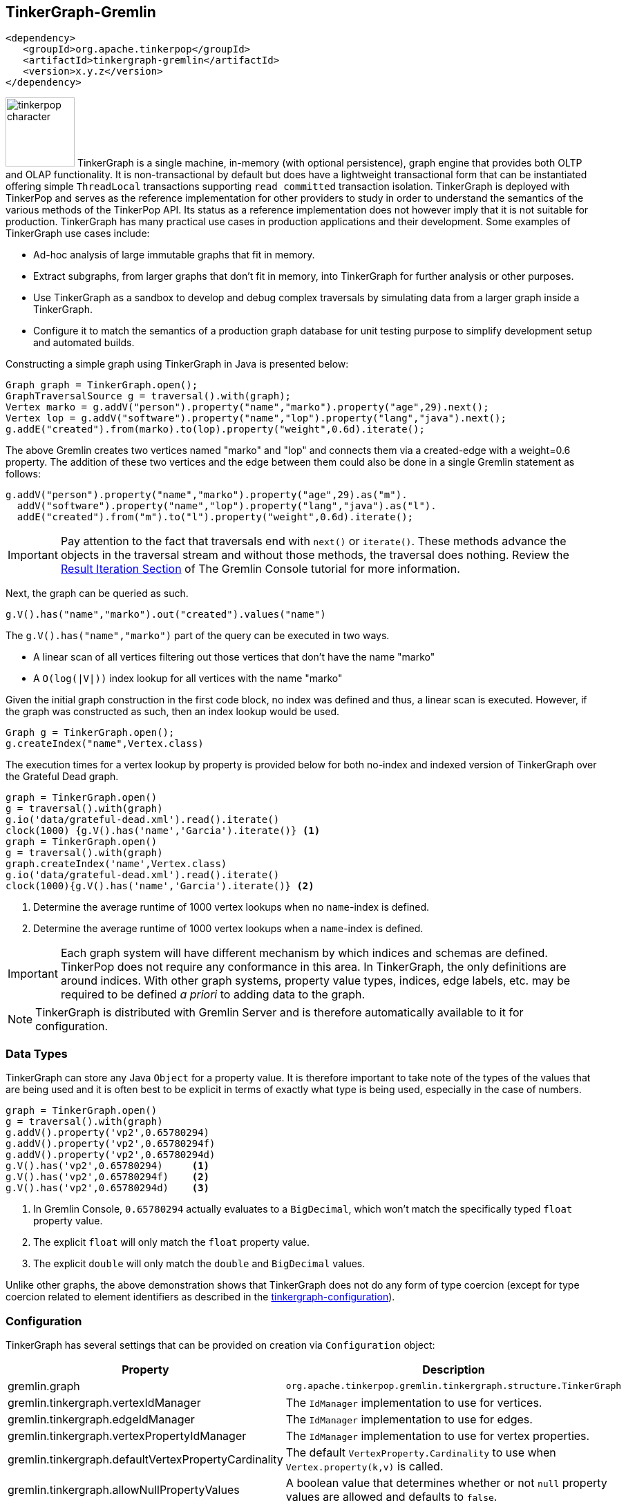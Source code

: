 ////
Licensed to the Apache Software Foundation (ASF) under one or more
contributor license agreements.  See the NOTICE file distributed with
this work for additional information regarding copyright ownership.
The ASF licenses this file to You under the Apache License, Version 2.0
(the "License"); you may not use this file except in compliance with
the License.  You may obtain a copy of the License at

  http://www.apache.org/licenses/LICENSE-2.0

Unless required by applicable law or agreed to in writing, software
distributed under the License is distributed on an "AS IS" BASIS,
WITHOUT WARRANTIES OR CONDITIONS OF ANY KIND, either express or implied.
See the License for the specific language governing permissions and
limitations under the License.
////
[[tinkergraph-gremlin]]
== TinkerGraph-Gremlin

[source,xml]
----
<dependency>
   <groupId>org.apache.tinkerpop</groupId>
   <artifactId>tinkergraph-gremlin</artifactId>
   <version>x.y.z</version>
</dependency>
----

image:tinkerpop-character.png[width=100,float=left] TinkerGraph is a single machine, in-memory (with optional
persistence), graph engine that provides both OLTP and OLAP functionality. It is non-transactional by default but does
have a lightweight transactional form that can be instantiated offering simple `ThreadLocal` transactions supporting
`read committed` transaction isolation. TinkerGraph is deployed with TinkerPop and serves as the reference
implementation for other providers to study in order to understand the semantics of the various methods of the
TinkerPop API. Its status as a reference implementation does not however imply that it is not suitable for production.
TinkerGraph has many practical use cases in production applications and their development. Some examples of TinkerGraph
use cases include:

* Ad-hoc analysis of large immutable graphs that fit in memory.
* Extract subgraphs, from larger graphs that don't fit in memory, into TinkerGraph for further analysis or other
purposes.
* Use TinkerGraph as a sandbox to develop and debug complex traversals by simulating data from a larger graph inside
a TinkerGraph.
* Configure it to match the semantics of a production graph database for unit testing purpose to simplify development
setup and automated builds.

Constructing a simple graph using TinkerGraph in Java is presented below:

[source,java]
----
Graph graph = TinkerGraph.open();
GraphTraversalSource g = traversal().with(graph);
Vertex marko = g.addV("person").property("name","marko").property("age",29).next();
Vertex lop = g.addV("software").property("name","lop").property("lang","java").next();
g.addE("created").from(marko).to(lop).property("weight",0.6d).iterate();
----

The above Gremlin creates two vertices named "marko" and "lop" and connects them via a created-edge with a weight=0.6
property. The addition of these two vertices and the edge between them could also be done in a single Gremlin statement
as follows:

[source,java]
----
g.addV("person").property("name","marko").property("age",29).as("m").
  addV("software").property("name","lop").property("lang","java").as("l").
  addE("created").from("m").to("l").property("weight",0.6d).iterate();
----

IMPORTANT: Pay attention to the fact that traversals end with `next()` or `iterate()`. These methods advance the
objects in the traversal stream and without those methods, the traversal does nothing. Review the
link:https://tinkerpop.apache.org/docs/x.y.z/tutorials/the-gremlin-console/#result-iteration[Result Iteration Section]
of The Gremlin Console tutorial for more information.

Next, the graph can be queried as such.

[source,java]
g.V().has("name","marko").out("created").values("name")

The `g.V().has("name","marko")` part of the query can be executed in two ways.

 * A linear scan of all vertices filtering out those vertices that don't have the name "marko"
 * A `O(log(|V|))` index lookup for all vertices with the name "marko"

Given the initial graph construction in the first code block, no index was defined and thus, a linear scan is executed.
However, if the graph was constructed as such, then an index lookup would be used.

[source,java]
Graph g = TinkerGraph.open();
g.createIndex("name",Vertex.class)

The execution times for a vertex lookup by property is provided below for both no-index and indexed version of
TinkerGraph over the Grateful Dead graph.

[gremlin-groovy]
----
graph = TinkerGraph.open()
g = traversal().with(graph)
g.io('data/grateful-dead.xml').read().iterate()
clock(1000) {g.V().has('name','Garcia').iterate()} <1>
graph = TinkerGraph.open()
g = traversal().with(graph)
graph.createIndex('name',Vertex.class)
g.io('data/grateful-dead.xml').read().iterate()
clock(1000){g.V().has('name','Garcia').iterate()} <2>
----

<1> Determine the average runtime of 1000 vertex lookups when no `name`-index is defined.
<2> Determine the average runtime of 1000 vertex lookups when a `name`-index is defined.

IMPORTANT: Each graph system will have different mechanism by which indices and schemas are defined. TinkerPop
does not require any conformance in this area. In TinkerGraph, the only definitions are around indices. With other
graph systems, property value types, indices, edge labels, etc. may be required to be defined _a priori_ to adding
data to the graph.

NOTE: TinkerGraph is distributed with Gremlin Server and is therefore automatically available to it for configuration.

=== Data Types

TinkerGraph can store any Java `Object` for a property value. It is therefore important to take note of the types of
the values that are being used and it is often best to be explicit in terms of exactly what type is being used,
especially in the case of numbers.

[gremlin-groovy]
----
graph = TinkerGraph.open()
g = traversal().with(graph)
g.addV().property('vp2',0.65780294)
g.addV().property('vp2',0.65780294f)
g.addV().property('vp2',0.65780294d)
g.V().has('vp2',0.65780294)     <1>
g.V().has('vp2',0.65780294f)    <2>
g.V().has('vp2',0.65780294d)    <3>
----

<1> In Gremlin Console, `0.65780294` actually evaluates to a `BigDecimal`, which won't match the specifically typed
`float` property value.
<2> The explicit `float` will only match the `float` property value.
<3> The explicit `double` will only match the `double` and `BigDecimal` values.

Unlike other graphs, the above demonstration shows that TinkerGraph does not do any form of type coercion (except for
type coercion related to element identifiers as described in the <<next section,tinkergraph-configuration>>).

[[tinkergraph-configuration]]
=== Configuration

TinkerGraph has several settings that can be provided on creation via `Configuration` object:

[width="100%",cols="2,10",options="header"]
|=========================================================
|Property |Description
|gremlin.graph |`org.apache.tinkerpop.gremlin.tinkergraph.structure.TinkerGraph`
|gremlin.tinkergraph.vertexIdManager |The `IdManager` implementation to use for vertices.
|gremlin.tinkergraph.edgeIdManager |The `IdManager` implementation to use for edges.
|gremlin.tinkergraph.vertexPropertyIdManager |The `IdManager` implementation to use for vertex properties.
|gremlin.tinkergraph.defaultVertexPropertyCardinality |The default `VertexProperty.Cardinality` to use when `Vertex.property(k,v)` is called.
|gremlin.tinkergraph.allowNullPropertyValues |A boolean value that determines whether or not `null` property values are allowed and defaults to `false`.
|gremlin.tinkergraph.graphLocation |The path and file name for where TinkerGraph should persist the graph data. If a
value is specified here, the `gremlin.tinkergraph.graphFormat` should also be specified.  If this value is not
included (default), then the graph will stay in-memory and not be loaded/persisted to disk.
|gremlin.tinkergraph.graphFormat |The format to use to serialize the graph which may be one of the following:
`graphml`, `graphson`, `gryo`, or a fully qualified class name that implements Io.Builder interface (which allows for
external third party graph reader/writer formats to be used for persistence).
If a value is specified here, then the `gremlin.tinkergraph.graphLocation` should
also be specified.  If this value is not included (default), then the graph will stay in-memory and not be
loaded/persisted to disk.
|=========================================================

NOTE: To use <<tinkergraph-gremlin-tx, transactions>>, configure `gremlin.graph` as
`org.apache.tinkerpop.gremlin.tinkergraph.structure.TinkerTransactionGraph`.

The `IdManager` settings above refer to how TinkerGraph will control identifiers for vertices, edges and vertex
properties.  There are several options for each of these settings: `ANY`, `LONG`, `INTEGER`, `UUID`, `STRING` or the
fully qualified class name of an `IdManager` implementation on the classpath.  When not specified, the default values
for all settings is `ANY`, meaning that the graph will work with any object on the JVM as the identifier and will
generate new identifiers from `Long` when the identifier is not user supplied.  TinkerGraph will also expect the
user to understand the types used for identifiers when querying, meaning that `g.V(1)` and `g.V(1L)` could return
two different vertices.  `LONG`, `INTEGER` and `UUID` settings will try to coerce identifier values to the expected
type as well as generate new identifiers with that specified type.

TIP: Setting the `IdManager` to `ANY` also allows `String` type ID values to be used.                                              

If the TinkerGraph is configured for persistence with `gremlin.tinkergraph.graphLocation` and
`gremlin.tinkergraph.graphFormat`, then the graph will be written to the specified location with the specified
format when `Graph.close()` is called.  In addition, if these settings are present, TinkerGraph will attempt to
load the graph from the specified location.

IMPORTANT: If choosing `graphson` as the `gremlin.tinkergraph.graphFormat`, be sure to also establish the  various
`IdManager` settings as well to ensure that identifiers are properly coerced to the appropriate types as GraphSON
can lose the identifier's type during serialization (i.e. it will assume `Integer` when the default for TinkerGraph
is `Long`, which could lead to load errors that result in a message like, "Vertex with id already exists").

It is important to consider the data being imported to TinkerGraph with respect to `defaultVertexPropertyCardinality`
setting.  For example, if a `.gryo` file is known to contain multi-property data, be sure to set the default
cardinality to `list` or else the data will import as `single`.  Consider the following:

[gremlin-groovy]
----
graph = TinkerGraph.open()
g = traversal().with(graph)
g.io("data/tinkerpop-crew.kryo").read().iterate()
g.V().properties()
conf = new BaseConfiguration()
conf.setProperty("gremlin.tinkergraph.defaultVertexPropertyCardinality","list")
graph = TinkerGraph.open(conf)
g = traversal().with(graph)
g.io("data/tinkerpop-crew.kryo").read().iterate()
g.V().properties()
----

[[tinkergraph-gremlin-tx]]
=== Transactions

`TinkerGraph` includes optional transaction support and thread-safety through the `TinkerTransactionGraph` class.
The default configuration of TinkerGraph remains non-transactional.

NOTE: This feature was first made available in TinkerPop 3.7.0.

==== Transaction Semantics

`TinkerTransactionGraph` only has support for `ThreadLocal` transactions, so embedded graph transactions may not be fully
supported. You can think of the transaction as belonging to a thread, any traversals executed within the same thread
will share the same transaction even if you attempt to start a new transaction.

`TinkerTransactionGraph` provides the `read committed` transaction isolation level. This means that it will always try to
guard against dirty reads but will not prevent non-repeatable reads or phantom reads. While you may notice stricter 
isolation semantics in some cases, you should not depend on this behavior as it may change in the future.

`TinkerTransactionGraph` employs optimistic locking as its locking strategy. This reduces complexity in the design as
there are fewer timeouts that the user needs to manage. However, a consequence of this approach is that a transaction
will throw a `TransactionException` if two different transactions attempt to lock the same element (see "Best Practices"
below).

[[testing-remote-providers]]
==== Testing Remote Providers

These transaction semantics described above may not fit use cases for some production scenarios that require strict
ACID-like transactions. Therefore, it is recommended that `TinkerTransactionGraph` be used as a `Graph` for test
environments where you still require access to a `Graph` that supports transactions. `TinkerTransactionGraph` does fully
support TinkerPop's `Transaction` interface which still makes it a useful `Graph` for exploring the
<<transactions,Transaction API>>.

A common scenario where this sort of testing is helpful is with <<connecting-rgp, Remote Graph Providers>>, where
developing unit tests might be hard against a graph service. Instead, configure `TinkerTransactionGraph`, either in an
embedded style if using Java or with Gremlin Server for other cases.

[source,java]
----
// consider this class that returns the results of some Gremlin. by constructing the
// GraphService in a way that takes a GraphTraversalSource it becomes possible to
// execute getPersons() under any graph system.
public class GraphService {
    private final GraphTraversalSource g;

    public GraphService(GraphTraversalSource g) {
        this.g = g;
    }

    public List<Vertex> getPersons() {
        return g.V().hasLabel("person").toList();
    }
}

// when writing tests for the GraphService it becomes possible to configure the test
// to run in a variety of scenarios. here we decide that TinkerTransactionGraph is a
// suitable test graph replacement for our actual production graph.
public class GraphServiceTest {
    private static final TinkerTransactionGraph graph = TinkerTransactionGraph.open();
    private static final GraphTraversalSource g = traversal.with(graph);
    private static final GraphService service = new GraphService(g);

    @Test
    public void shouldGetPersons() {
        final List<Vertex> persons = service.getPersons();
        assertEquals(6, persons.size());
    }
}

// or perhaps, since we're using a remote graph provider, we feel it would be better to
// start Gremlin Server with a TinkerTransactionGraph configured using a docker container,
// embedding it directly in our tests or running it as a separate process like:
//
// bin/gremlin-server.sh conf/gremlin-server-transaction.yaml
//
// and then connect to it with a driver in more of an integration test style. obviously,
// with this approach you could also configure your production graph directly or use custom
// build options to trigger different test configurations for a more dynamic approach
public class GraphServiceTest {
    private static final GraphTraversalSource g = traversal.with(
            new DriverRemoteConnection('ws://localhost:8182/gremlin'));
    private static final GraphService service = new GraphService(g);

    @Test
    public void shouldGetPersons() {
        final List<Vertex> persons = service.getPersons();
        assertEquals(6, persons.size());
    }
}
----

WARNING: There can be subtle behavioral differences between TinkerGraph and the graph ultimately intended for use.
Be aware of the differences when writing tests to ensure that you are testing behaviors of your applications
appropriately.

==== Best Practices

Errors can occur before a transaction gets committed. Specifically for `TinkerTransactionGraph`, you may encounter many
`TransactionException` errors in a highly concurrent environment due its optimistic approach to locking. Users should
follow the try-catch-rollback pattern described in the
link:https://tinkerpop.apache.org/docs/x.y.z/reference/#transactions[transactions] section in combination with
exponential backoff based retries to mitigate this issue.

==== Performance Considerations

While transactions impose minimal impact for mutating workloads, users should expect performance degradation for
read-only work relative to the non-transactional configuration. However, its approach to locking
(write-only, optimistic) and its in-memory nature, TinkerTransactionGraph is likely faster than other `Graph`
implementations that support transactions.

==== Examples

Constructing a simple graph using `TinkerTransactionGraph` in Java is presented below:

[source,java]
----
Graph graph = TinkerTransactionGraph.open();
g = traversal().with(graph)
GraphTraversalSource gtx = g.tx().begin();

try {
  Vertex marko = gtx.addV("person").property("name","marko").property("age",29).next();
  Vertex lop = gtx.addV("software").property("name","lop").property("lang","java").next();
  gtx.addE("created").from(marko).to(lop).property("weight",0.6d).iterate();

  gtx.tx().commit();
} catch (Exception ex) {
  gtx.tx().rollback();
}
----

The above Gremlin creates two vertices named "marko" and "lop" and connects them via a created-edge with a weight=0.6
property. In case of any errors `rollback()` will be called and no changes will be performed.

To use the embedded TinkerTransactionGraph in Gremlin Console:

[gremlin-groovy]
----
graph = TinkerTransactionGraph.open() <1>
g = traversal().with(graph) <2>
g.addV('test').property('name','one')
g.tx().commit() <3>
g.V().valueMap()
g.addV('test').property('name','two') <4>
g.V().valueMap()
g.tx().rollback() <5>
g.V().valueMap()
----

<1> Open transactional graph.
<2> Spawn a GraphTraversalSource with transactional graph.
<3> Commit the add vertex operation
<4> Add a second vertex without committing
<5> Rollback the change
